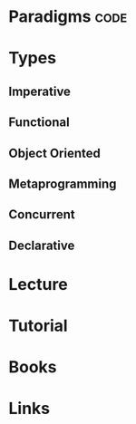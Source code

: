 #+TAGS: code


* Paradigms                                                            :code:
* Types
** Imperative
** Functional
** Object Oriented
** Metaprogramming
** Concurrent
** Declarative
* Lecture
* Tutorial
* Books
* Links
